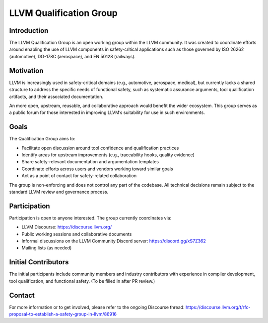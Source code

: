 ========================
LLVM Qualification Group
========================

Introduction
============

The LLVM Qualification Group is an open working group within the LLVM community. 
It was created to coordinate efforts around enabling the use of LLVM components 
in safety-critical applications such as those governed by ISO 26262 (automotive), 
DO-178C (aerospace), and EN 50128 (railways).

Motivation
==========

LLVM is increasingly used in safety-critical domains (e.g., automotive, aerospace, medical),
but currently lacks a shared structure to address the specific needs of functional safety, 
such as systematic assurance arguments, tool qualification artifacts, and their associated 
documentation.

An more open, upstream, reusable, and collaborative approach would benefit the wider ecosystem.
This group serves as a public forum for those interested in improving LLVM’s suitability for
use in such environments.

Goals
=====

The Qualification Group aims to:

* Facilitate open discussion around tool confidence and qualification practices
* Identify areas for upstream improvements (e.g., traceability hooks, quality evidence)
* Share safety-relevant documentation and argumentation templates
* Coordinate efforts across users and vendors working toward similar goals
* Act as a point of contact for safety-related collaboration

The group is non-enforcing and does not control any part of the codebase.
All technical decisions remain subject to the standard LLVM review and governance process.

Participation
=============

Participation is open to anyone interested. The group currently coordinates via:

* LLVM Discourse: https://discourse.llvm.org/
* Public working sessions and collaborative documents
* Informal discussions on the LLVM Community Discord server: https://discord.gg/xS7Z362
* Mailing lists (as needed)

Initial Contributors
====================

The initial participants include community members and industry contributors with experience
in compiler development, tool qualification, and functional safety. (To be filled in after PR review.)

Contact
=======

For more information or to get involved, please refer to the ongoing Discourse thread:
https://discourse.llvm.org/t/rfc-proposal-to-establish-a-safety-group-in-llvm/86916 

